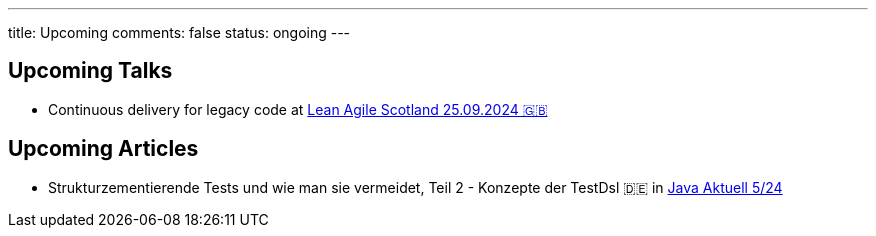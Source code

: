 ---
title: Upcoming
comments: false
status: ongoing
---

== Upcoming Talks

* Continuous delivery for legacy code at link:https://leanagile.scot/programme/continuous-delivery-legacy-code[Lean Agile Scotland 25.09.2024 🇬🇧]

== Upcoming Articles

* Strukturzementierende Tests und wie man sie vermeidet, Teil 2 - Konzepte der TestDsl 🇩🇪 in  link:https://www.ijug.eu/de/java-aktuell/zeitschrift/java-aktuell-archiv/[Java Aktuell 5/24]
